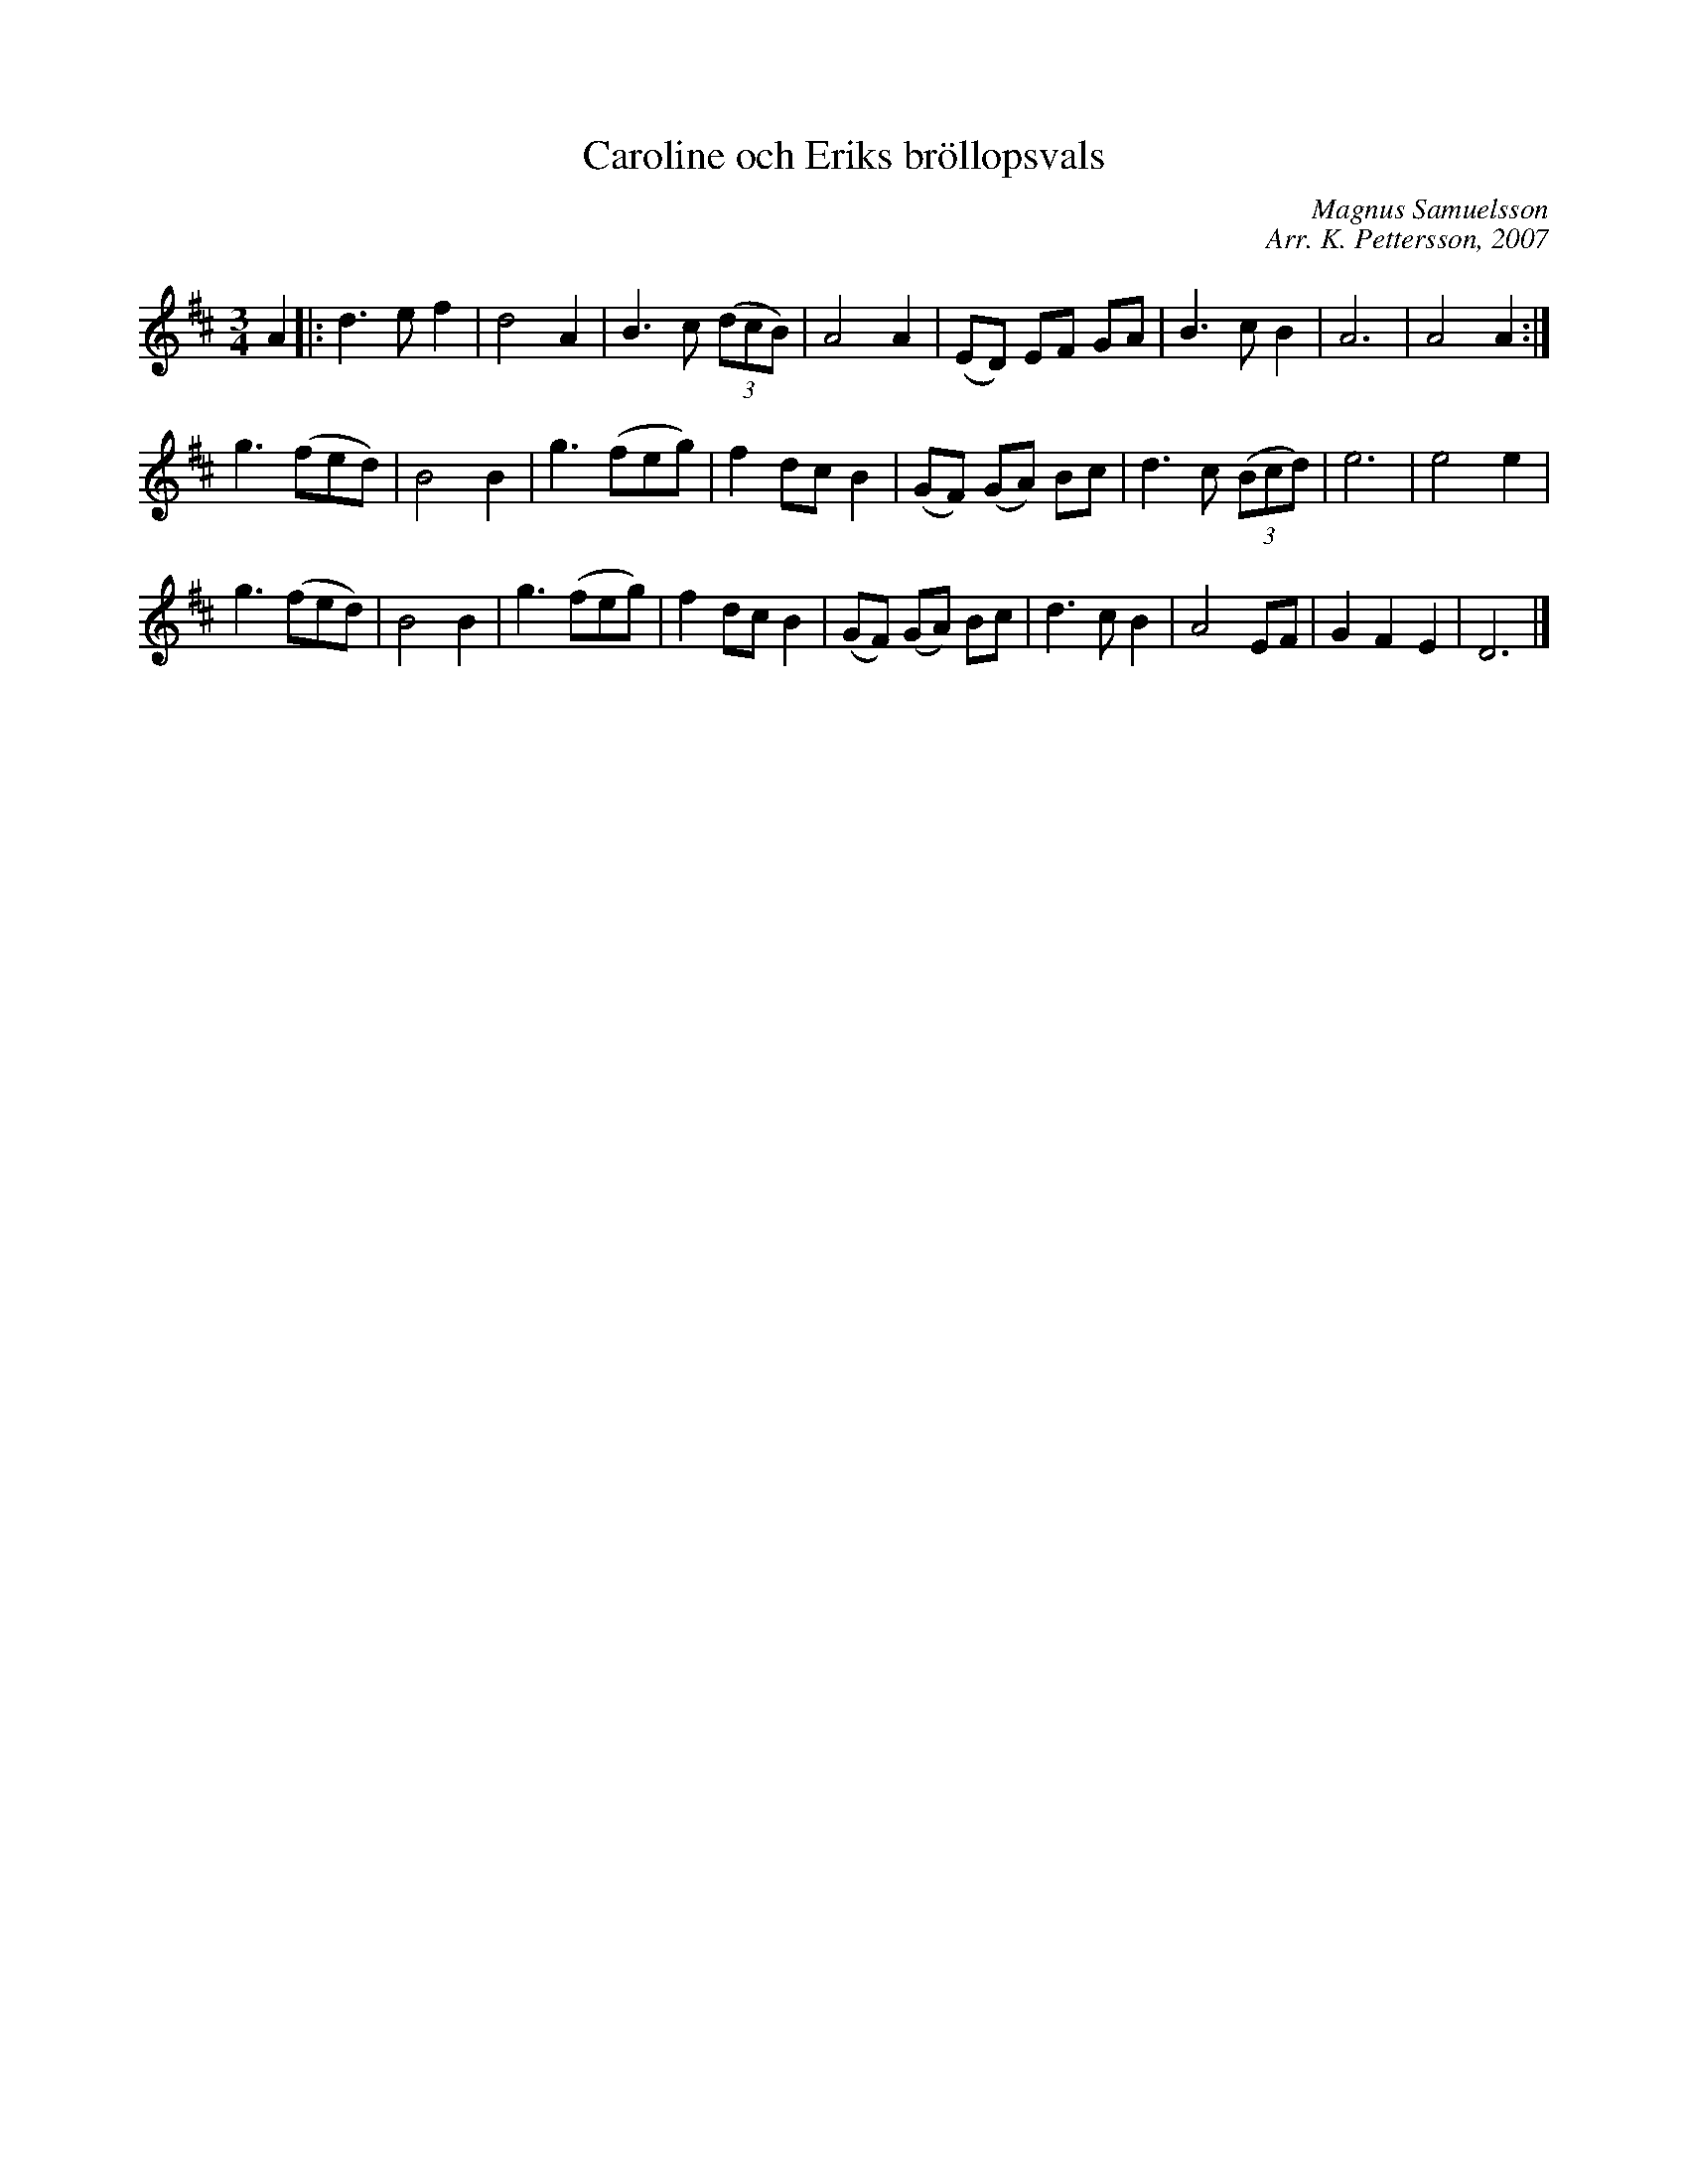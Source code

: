 %%abc-charset utf-8

X: 1
T: Caroline och Eriks bröllopsvals 
R: vals
C: Magnus Samuelsson 
C: Arr. K. Pettersson, 2007 
Z: .andersson 
M: 3/4
L: 1/4
K: D 
V: 1
A |: d>ef | d2A | B>c ((3d/c/B/) | A2A | (E/D/) E/F/ G/A/ | B>cB | A3 | A2A :| 
g>(fe/d/) | B2B | g>(fe/g/) | fd/c/B | (G/F/) (G/A/) B/c/ | d>c ((3B/c/d/) | e3 | e2e | 
g>(fe/d/) | B2B | g>(fe/g/) | fd/c/B | (G/F/) (G/A/) B/c/ | d>cB | A2E/F/ | GFE | D3 |] 

